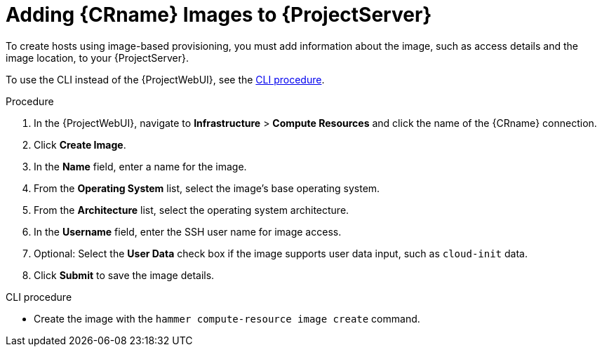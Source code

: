 [id="adding-images-to-server_{context}"]
= Adding {CRname} Images to {ProjectServer}

To create hosts using image-based provisioning, you must add information about the image, such as access details and the image location, to your {ProjectServer}.

ifdef::kvm-provisioning[Note that you can manage only directory pool storage types through {Project}.]

To use the CLI instead of the {ProjectWebUI}, see the xref:cli-adding-images-to-server_{context}[].

.Procedure

. In the {ProjectWebUI}, navigate to *Infrastructure* > *Compute Resources* and click the name of the {CRname} connection.
. Click *Create Image*.
. In the *Name* field, enter a name for the image.
. From the *Operating System* list, select the image's base operating system.
. From the *Architecture* list, select the operating system architecture.
. In the *Username* field, enter the SSH user name for image access.
ifdef::kvm-provisioning,rhv-provisioning,openstack-provisioning[This is normally the `root` user.]
ifdef::gce-provisioning[Specify a user other than `root`, because the `root` user cannot connect to a GCE instance using SSH keys. The username must begin with a letter and consist of lowercase letters and numbers.]
ifdef::azure-provisioning[You cannot use the `root` user.]

ifdef::kvm-provisioning,rhv-provisioning,openstack-provisioning[. In the *Password* field, enter the SSH password for image access.]
ifdef::azure-provisioning[. Optional: In the *Password* field, enter a password to authenticate with.]

ifdef::kvm-provisioning[]
. In the *Image path* field, enter the full path that points to the image on the KVM server.
For example:
+
[options="nowrap" subs="+quotes"]
----
 /var/lib/libvirt/images/TestImage.qcow2
----
endif::[]
ifdef::rhv-provisioning,openstack-provisioning,gce-provisioning[. From the *Image* list, select an image from the {CRname} compute resource.]
ifdef::azure-provisioning[]
. In the *Azure Image Name* field, enter an image name in the format `_prefix://UUID_`.
+
* For a custom image, use the prefix `custom`.
For example, *custom://image-name*.
* For a shared gallery image, use the prefix `gallery`.
For example, *gallery://image-name*.
* For public and RHEL Bring Your Own Subscription (BYOS) images, use the prefix `marketplace`.
For example, *marketplace://OpenLogicCentOS:7.5:latest*.
+
For more information, see https://docs.microsoft.com/en-us/azure/virtual-machines/linux/cli-ps-findimage[Find Linux VM images in the Azure Marketplace with the Azure CLI].
endif::[]

. Optional: Select the *User Data* check box if the image supports user data input, such as `cloud-init` data.
. Click *Submit* to save the image details.

[id="cli-adding-images-to-server_{context}"]
.CLI procedure

* Create the image with the `hammer compute-resource image create` command.
ifeval::["{context}" == "kvm-provisioning"]
Use the `--uuid` field to store the full path of the image location on the KVM server.
+
[options="nowrap" subs="+quotes,attributes"]
----
# hammer compute-resource image create \
--name "_KVM Image_" \
--compute-resource "_My_KVM_Server_"
--operatingsystem "RedHat _version_" \
--architecture "x86_64" \
--username root \
--user-data false \
--uuid "/var/lib/libvirt/images/_KVMimage_.qcow2" \
----
endif::[]
ifeval::["{context}" == "rhv-provisioning"]
Use the `--uuid` option to store the template UUID on the {oVirt} server.
+
[options="nowrap" subs="+quotes,attributes"]
----
# hammer compute-resource image create \
--name "__{oVirtShort}_Image__" \
--compute-resource "__My_{oVirtShort}__"
--operatingsystem "RedHat _version_" \
--architecture "x86_64" \
--username root \
--uuid "9788910c-4030-4ae0-bad7-603375dd72b1" \
----
endif::[]
ifeval::["{context}" == "openstack-provisioning"]
Use the `--uuid` field to store the full path of the image location on the {OpenStack} server.
+
[options="nowrap" subs="+quotes,attributes"]
----
# hammer compute-resource image create \
--name "OpenStack Image" \
--compute-resource "_My_OpenStack_Platform_"
--operatingsystem "RedHat _version_" \
--architecture "x86_64" \
--username root \
--user-data true \
--uuid "_/path/to/OpenstackImage.qcow2_"
----
endif::[]
ifeval::["{context}" == "gce-provisioning"]
With the `--username` option, specify a user other than `root`, because the `root` user cannot connect to a GCE instance using SSH keys.
The username must begin with a letter and consist of lowercase letters and numbers.
+
[options="nowrap" subs="+quotes,attributes"]
----
# hammer compute-resource image create \
--name '_gce_image_name_' \
--compute-resource '_gce_cr_' \
--operatingsystem-id 1 \
--architecture-id 1 \
--uuid '_3780108136525169178_' \
--username '_admin_'
----
endif::[]
ifeval::["{context}" == "azure-provisioning"]
Note that the username that you enter for the image must be the same that you use when you create a host with this image.
The `--password` option is optional when creating an image.
You cannot use the `root` user.
+
[options="nowrap" subs="+quotes,attributes"]
----
# hammer compute-resource image create \
--name _Azure_image_name_ \
--compute-resource _azure_cr_name_ \
--uuid '_marketplace://RedHat:RHEL:7-RAW:latest_' \
--username '_azure_username_' \
--user-data _no_
----
endif::[]
